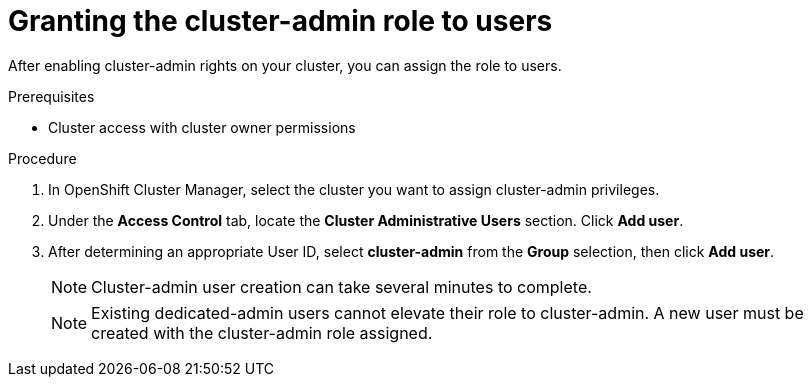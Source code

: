 // Module included in the following assemblies:
//
// administering_a_cluster/cluster-admin-role.adoc

[id="dedicated-cluster-admin-grant"]
= Granting the cluster-admin role to users

After enabling cluster-admin rights on your cluster, you can assign the role to users.

.Prerequisites
* Cluster access with cluster owner permissions

.Procedure
. In OpenShift Cluster Manager, select the cluster you want to assign cluster-admin privileges.
. Under the *Access Control* tab, locate the *Cluster Administrative Users* section. Click *Add user*.
. After determining an appropriate User ID, select *cluster-admin* from the *Group* selection, then click *Add user*.
+
[NOTE]
====
Cluster-admin user creation can take several minutes to complete.
====
+
[NOTE]
====
Existing dedicated-admin users cannot elevate their role to cluster-admin. A new user must be created with the cluster-admin role assigned.
====
